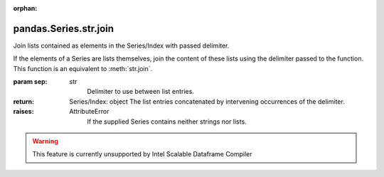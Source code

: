 .. _pandas.Series.str.join:

:orphan:

pandas.Series.str.join
**********************

Join lists contained as elements in the Series/Index with passed delimiter.

If the elements of a Series are lists themselves, join the content of these
lists using the delimiter passed to the function.
This function is an equivalent to :meth:`str.join`.

:param sep:
    str
        Delimiter to use between list entries.

:return: Series/Index: object
    The list entries concatenated by intervening occurrences of the
    delimiter.

:raises:
    AttributeError
        If the supplied Series contains neither strings nor lists.



.. warning::
    This feature is currently unsupported by Intel Scalable Dataframe Compiler

